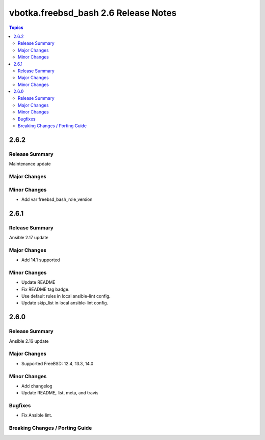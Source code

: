 =====================================
vbotka.freebsd_bash 2.6 Release Notes
=====================================

.. contents:: Topics


2.6.2
=====

Release Summary
---------------
Maintenance update

Major Changes
-------------

Minor Changes
-------------
* Add var freebsd_bash_role_version


2.6.1
=====

Release Summary
---------------
Ansible 2.17 update

Major Changes
-------------
* Add 14.1 supported

Minor Changes
-------------
* Update README
* Fix README tag badge.
* Use default rules in local ansible-lint config.
* Update skip_list in local ansible-lint config.


2.6.0
=====

Release Summary
---------------
Ansible 2.16 update

Major Changes
-------------
* Supported FreeBSD: 12.4, 13.3, 14.0

Minor Changes
-------------
* Add changelog
* Update README, list, meta, and travis

Bugfixes
--------
* Fix Ansible lint.

Breaking Changes / Porting Guide
--------------------------------
